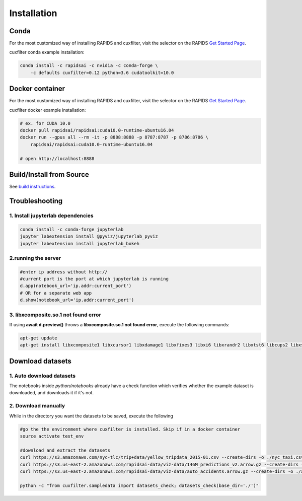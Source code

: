 Installation
============

Conda
-----
For the most customized way of installing RAPIDS and cuxfilter, visit the selector on the RAPIDS `Get Started Page <https://rapids.ai/start.html#rapids-release-selector>`_.

cuxfilter conda example installation:

.. code-block:: bash

    conda install -c rapidsai -c nvidia -c conda-forge \
        -c defaults cuxfilter=0.12 python=3.6 cudatoolkit=10.0

Docker container
----------------
For the most customized way of installing RAPIDS and cuxfilter, visit the selector on the RAPIDS `Get Started Page <https://rapids.ai/start.html#rapids-release-selector>`_.

cuxfilter docker example installation:

.. code-block:: bash

    # ex. for CUDA 10.0
    docker pull rapidsai/rapidsai:cuda10.0-runtime-ubuntu16.04
    docker run --gpus all --rm -it -p 8888:8888 -p 8787:8787 -p 8786:8786 \
        rapidsai/rapidsai:cuda10.0-runtime-ubuntu16.04

    # open http://localhost:8888

Build/Install from Source
-------------------------

See `build instructions <https://github.com/rapidsai/cuxfilter/blob/branch-0.15/CONTRIBUTING.md#setting-up-your-build-environment>`_.



Troubleshooting
---------------

1. Install jupyterlab dependencies
**********************************

.. code-block:: bash

    conda install -c conda-forge jupyterlab
    jupyter labextension install @pyviz/jupyterlab_pyviz
    jupyter labextension install jupyterlab_bokeh

2.running the server
********************

.. code-block:: bash

    #enter ip address without http://
    #current port is the port at which jupyterlab is running
    d.app(notebook_url='ip.addr:current_port')
    # OR for a separate web app
    d.show(notebook_url='ip.addr:current_port')

3. libxcomposite.so.1 not found error
*************************************

If using **await d.preview()** throws a **libxcomposite.so.1 not found error**, execute the following commands:

.. code-block:: bash

    apt-get update
    apt-get install libxcomposite1 libxcursor1 libxdamage1 libxfixes3 libxi6 libxrandr2 libxtst6 libcups2 libxss1 libasound2 libpangocairo-1.0-0 libpango-1.0-0 libatk1.0-0 libgtk-3-0 libgdk-pixbuf2.0-0

Download datasets
-----------------

1. Auto download datasets
*************************

The notebooks inside `python/notebooks` already have a check function which verifies whether the example dataset is downloaded, and downloads it if it's not.

2. Download manually
********************

While in the directory you want the datasets to be saved, execute the following

.. code-block:: bash

    #go the the environment where cuxfilter is installed. Skip if in a docker container
    source activate test_env

    #download and extract the datasets
    curl https://s3.amazonaws.com/nyc-tlc/trip+data/yellow_tripdata_2015-01.csv --create-dirs -o ./nyc_taxi.csv
    curl https://s3.us-east-2.amazonaws.com/rapidsai-data/viz-data/146M_predictions_v2.arrow.gz --create-dirs -o ./146M_predictions_v2.arrow.gz
    curl https://s3.us-east-2.amazonaws.com/rapidsai-data/viz-data/auto_accidents.arrow.gz --create-dirs -o ./auto_accidents.arrow.gz

    python -c "from cuxfilter.sampledata import datasets_check; datasets_check(base_dir='./')"